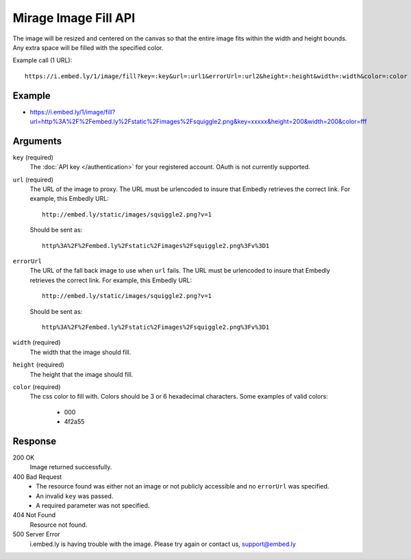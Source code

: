 Mirage Image Fill API
=====================
The image will be resized and centered on the canvas so that the entire image
fits within the width and height bounds. Any extra space will be filled with
the specified color.

Example call (1 URL)::

    https://i.embed.ly/1/image/fill?key=:key&url=:url1&errorUrl=:url2&height=:height&width=:width&color=:color

Example
--------
* `<https://i.embed.ly/1/image/fill?url=http%3A%2F%2Fembed.ly%2Fstatic%2Fimages%2Fsquiggle2.png&key=xxxxx&height=200&width=200&color=fff>`_

Arguments
---------

``key`` (required)
    The :doc:`API key </authentication>` for your registered account. OAuth is
    not currently supported.

``url`` (required)
    The URL of the image to proxy. The URL must be urlencoded to insure that
    Embedly retrieves the correct link. For example, this Embedly
    URL::

        http://embed.ly/static/images/squiggle2.png?v=1

    Should be sent as::

        http%3A%2F%2Fembed.ly%2Fstatic%2Fimages%2Fsquiggle2.png%3Fv%3D1

``errorUrl``
    The URL of the fall back image to use when ``url`` fails. The URL must be
    urlencoded to insure that Embedly retrieves the correct link. For example,
    this Embedly URL::

        http://embed.ly/static/images/squiggle2.png?v=1

    Should be sent as::

        http%3A%2F%2Fembed.ly%2Fstatic%2Fimages%2Fsquiggle2.png%3Fv%3D1

``width`` (required)
    The width that the image should fill.

``height`` (required)
    The height that the image should fill.

``color`` (required)
    The css color to fill with. Colors should be 3 or 6 hexadecimal characters.
    Some examples of valid colors:
      * 000
      * 4f2a55

Response
--------

200 OK
  Image returned successfully.

400 Bad Request
  * The resource found was either not an image or not publicly accessible and
    no ``errorUrl`` was specified.
  * An invalid ``key`` was passed.
  * A required parameter was not specified.

404 Not Found
  Resource not found.

500 Server Error
  i.embed.ly is having trouble with the image. Please try again or contact us,
  support@embed.ly
